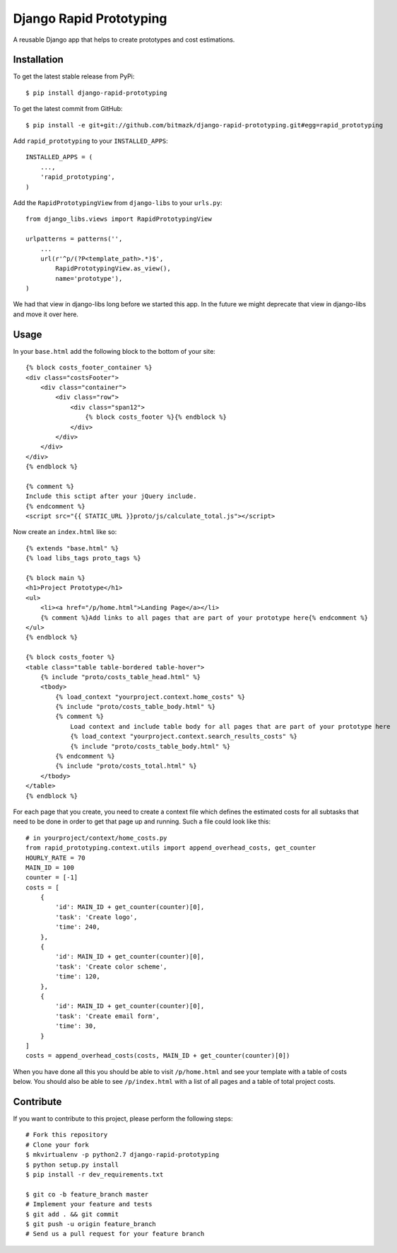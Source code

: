 Django Rapid Prototyping
========================

A reusable Django app that helps to create prototypes and cost estimations.

Installation
------------

To get the latest stable release from PyPi::

    $ pip install django-rapid-prototyping

To get the latest commit from GitHub::

    $ pip install -e git+git://github.com/bitmazk/django-rapid-prototyping.git#egg=rapid_prototyping

Add ``rapid_prototyping`` to your ``INSTALLED_APPS``::

    INSTALLED_APPS = (
        ...,
        'rapid_prototyping',
    )

Add the ``RapidPrototypingView`` from ``django-libs`` to your ``urls.py``::

    from django_libs.views import RapidPrototypingView

    urlpatterns = patterns('',
        ...
        url(r'^p/(?P<template_path>.*)$',
            RapidPrototypingView.as_view(),
            name='prototype'),
    )

We had that view in django-libs long before we started this app. In the
future we might deprecate that view in django-libs and move it over here.


Usage
-----

In your ``base.html`` add the following block to the bottom of your site::

    {% block costs_footer_container %}
    <div class="costsFooter">
        <div class="container">
            <div class="row">
                <div class="span12">
                    {% block costs_footer %}{% endblock %}
                </div>
            </div>
        </div>
    </div>
    {% endblock %}

    {% comment %}
    Include this sctipt after your jQuery include.
    {% endcomment %}
    <script src="{{ STATIC_URL }}proto/js/calculate_total.js"></script>

Now create an ``index.html`` like so::

    {% extends "base.html" %}
    {% load libs_tags proto_tags %}

    {% block main %}
    <h1>Project Prototype</h1>
    <ul>
        <li><a href="/p/home.html">Landing Page</a></li>
        {% comment %}Add links to all pages that are part of your prototype here{% endcomment %}
    </ul>
    {% endblock %}

    {% block costs_footer %}
    <table class="table table-bordered table-hover">
        {% include "proto/costs_table_head.html" %}
        <tbody>
            {% load_context "yourproject.context.home_costs" %}
            {% include "proto/costs_table_body.html" %}
            {% comment %}
                Load context and include table body for all pages that are part of your prototype here
                {% load_context "yourproject.context.search_results_costs" %}
                {% include "proto/costs_table_body.html" %}
            {% endcomment %}
            {% include "proto/costs_total.html" %}
        </tbody>
    </table>
    {% endblock %}

For each page that you create, you need to create a context file which defines
the estimated costs for all subtasks that need to be done in order to get that
page up and running. Such a file could look like this::

    # in yourproject/context/home_costs.py
    from rapid_prototyping.context.utils import append_overhead_costs, get_counter
    HOURLY_RATE = 70
    MAIN_ID = 100
    counter = [-1]
    costs = [
        {
            'id': MAIN_ID + get_counter(counter)[0],
            'task': 'Create logo',
            'time': 240,
        },
        {
            'id': MAIN_ID + get_counter(counter)[0],
            'task': 'Create color scheme',
            'time': 120,
        },
        {
            'id': MAIN_ID + get_counter(counter)[0],
            'task': 'Create email form',
            'time': 30,
        }
    ]
    costs = append_overhead_costs(costs, MAIN_ID + get_counter(counter)[0])

When you have done all this you should be able to visit ``/p/home.html`` and
see your template with a table of costs below. You should also be able to see
``/p/index.html`` with a list of all pages and a table of total project costs.


Contribute
----------

If you want to contribute to this project, please perform the following steps::

    # Fork this repository
    # Clone your fork
    $ mkvirtualenv -p python2.7 django-rapid-prototyping
    $ python setup.py install
    $ pip install -r dev_requirements.txt

    $ git co -b feature_branch master
    # Implement your feature and tests
    $ git add . && git commit
    $ git push -u origin feature_branch
    # Send us a pull request for your feature branch
